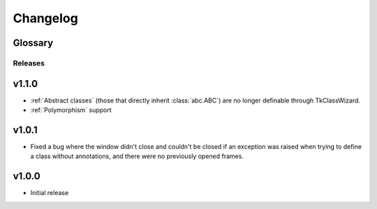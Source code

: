 ========================
Changelog
========================
.. |BREAK_CH| replace:: **[Breaking change]**

.. |POTENT_BREAK_CH| replace:: **[Potentially breaking change]**

.. |UNRELEASED| replace:: **[Not yet released]**


Glossary
======================
.. glossary::

    |BREAK_CH|
        Means that the change will break functionality from previous version.

    |POTENT_BREAK_CH|
        The change could break functionality from previous versions but only if it
        was used in a certain way.


---------------------
Releases
---------------------

v1.1.0
================
- :ref:`Abstract classes` (those that directly inherit :class:`abc.ABC`) are no longer
  definable through TkClassWizard.
- :ref:`Polymorphism` support


v1.0.1
=================
- Fixed a bug where the window didn't close and couldn't be closed
  if an exception was raised when trying to define a class without annotations, and there
  were no previously opened frames.


v1.0.0
=================
- Initial release
